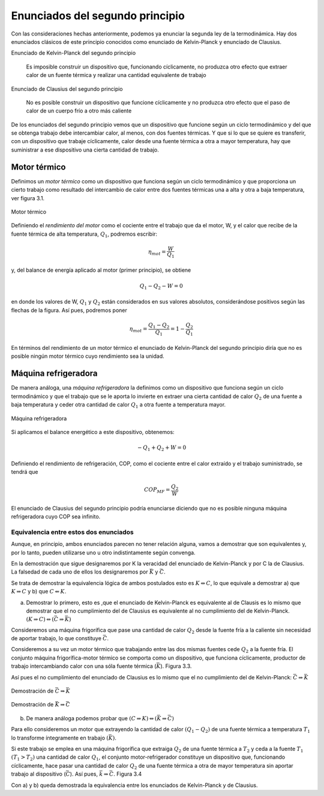 Enunciados del segundo principio
================================

Con las consideraciones hechas anteriormente, podemos ya enunciar la segunda ley de la termodinámica. Hay dos enunciados clásicos de este principio conocidos como enunciado de Kelvin-Planck y enunciado de Clausius.

Enunciado de Kelvin-Planck del segundo principio

   Es imposible construir un dispositivo que, funcionando cíclicamente, no produzca otro efecto que extraer calor de un fuente térmica y realizar una cantidad equivalente de trabajo

Enunciado de Clausius del segundo principio

   No es posible construir un dispositivo que funcione cíclicamente y no produzca otro efecto que el paso de calor de un cuerpo frío a otro más caliente

De los enunciados del segundo principio vemos que un dispositivo que funcione según un ciclo termodinámico y del que se obtenga trabajo debe intercambiar calor, al menos, con dos fuentes térmicas. Y que si lo que se quiere es transferir, con un dispositivo que trabaje cíclicamente, calor desde una fuente térmica a otra a mayor temperatura, hay que suministrar a ese dispositivo una cierta cantidad de trabajo.


Motor térmico
-------------

Definimos un *motor térmico* como un dispositivo que funciona según un ciclo termodinámico y que proporciona un cierto trabajo como resultado del intercambio de calor entre dos fuentes térmicas una a alta y otra a baja temperatura, ver figura 3.1.


.. figure:: img/2nd_principio_motor_termico.png
   :width: 30%
   :align: center

   Motor térmico



Definiendo el *rendimiento del motor* como el cociente entre el trabajo que da el motor, W, y el calor que recibe de la fuente térmica de alta temperatura, :math:`Q_1`, podremos escribir:


.. math::

   \eta_{mot} = \frac{W}{Q_1}

y, del balance de energía aplicado al motor (primer principio), se obtiene

.. math::

   Q_1-Q_2 -W = 0

en donde los valores de W, :math:`Q_1` y :math:`Q_2` están considerados en sus valores absolutos, considerándose positivos según las flechas de la figura. Así pues, podremos poner

.. math::

   \eta_{mot} = \frac{Q_1-Q_2}{Q_1} = 1 - \frac{Q_2}{Q_1}

En términos del rendimiento de un motor térmico el enunciado de Kelvin-Planck del segundo principio diría que no es posible ningún motor térmico cuyo rendimiento sea la unidad.

Máquina refrigeradora
---------------------

De manera análoga, una *máquina refrigeradora* la definimos como un dispositivo que funciona según un ciclo termodinámico y que el trabajo que se le aporta lo invierte en extraer una cierta cantidad de calor :math:`Q_2` de una fuente a baja temperatura y ceder otra cantidad de calor :math:`Q_1` a otra fuente a temperatura mayor.

.. figure:: img/2nd_principio_maquina_refrigeradora.png
   :width: 30%
   :align: center

   Máquina refrigeradora

Si aplicamos el balance energético a este dispositivo, obtenemos:

.. math::

   -Q_1+Q_2+W = 0

Definiendo el rendimiento de refrigeración, COP, como el cociente entre el calor extraído y el trabajo suministrado, se tendrá que

.. math::

   COP_{MF} = \frac{Q_2}{W}

El enunciado de Clausius del segundo principio podría enunciarse diciendo que no es posible ninguna máquina refrigeradora cuyo COP sea infinito.

Equivalencia entre estos dos enunciados
^^^^^^^^^^^^^^^^^^^^^^^^^^^^^^^^^^^^^^^

Aunque, en principio, ambos enunciados parecen no tener relación alguna, vamos a demostrar que son equivalentes y, por lo tanto, pueden utilizarse uno u otro indistintamente según convenga.

En la demostración que sigue designaremos por K la veracidad del enunciado de Kelvin-Planck y por C la de Clausius. La falsedad de cada uno de ellos los designaremos por :math:`\bar{K}` y :math:`\bar{C}`.

Se trata de demostrar la equivalencia lógica de ambos postulados esto es :math:`K\Leftrightarrow C`, lo que equivale a demostrar a) que :math:`K\Rightarrow C` y b) que :math:`C\Leftarrow K`.

a) Demostrar lo primero, esto es ,que el enunciado de Kelvin-Planck es equivalente al de Clausis es lo mismo que demostrar que el no cumplimiento del de Clausius es equivalente al no cumplimiento del de Kelvin-Planck. :math:`(K \Rightarrow C) \Leftrightarrow (\bar{C}\Rightarrow \bar{K})`

Consideremos una máquina frigorífica que pase una cantidad de calor :math:`Q_2` desde la fuente fría a la caliente sin necesidad de aportar trabajo, lo que constituye :math:`\bar{C}`.

Consideremos a su vez un motor térmico que trabajando entre las dos mismas fuentes cede :math:`Q_2` a la fuente fría. El conjunto máquina frigorífica-motor térmico se comporta como un dispositivo, que funciona cíclicamente, productor de trabajo intercambiando calor con una sóla fuente térmica (:math:`\bar{K}`). Figura 3.3.

Así pues el no cumplimiento del enunciado de Clausius es lo mismo que el no cumplimiento del de Kelvin-Planck: :math:`\bar{C}\Rightarrow\bar{K}`


.. figure:: img/2nd_principio_C_implica_K.png
   :width: 35%
   :align: center

   Demostración de :math:`\bar{C}\Rightarrow\bar{K}`


.. figure:: img/2nd_principio_K_implica_C.png
   :width: 35%
   :align: center

   Demostración de :math:`\bar{K}\Rightarrow\bar{C}`

b)	De manera análoga podemos probar que :math:`(C\Rightarrow K) \Leftrightarrow (\bar{K}\Rightarrow\bar{C})`

Para ello consideremos un motor que extrayendo la cantidad de calor :math:`(Q_1-Q_2)` de una fuente térmica a temperatura :math:`T_1` lo transforme íntegramente en trabajo :math:`(\bar{K})`.

Si este trabajo se emplea en una máquina frigorífica que extraiga :math:`Q_2` de una fuente térmica a :math:`T_2` y ceda a la fuente :math:`T_1` :math:`(T_1>T_2)` una cantidad de calor :math:`Q_1`, el conjunto motor-refrigerador constituye un dispositivo que, funcionando cíclicamente, hace pasar una cantidad de calor :math:`Q_2` de una fuente térmica a otra de mayor temperatura sin aportar trabajo al dispositivo (:math:`\bar{C}`). Así pues, :math:`\bar{k}\Rightarrow\bar{C}`. Figura 3.4

Con a) y b) queda demostrada la equivalencia entre los enunciados de Kelvin-Planck y de Clausius.
